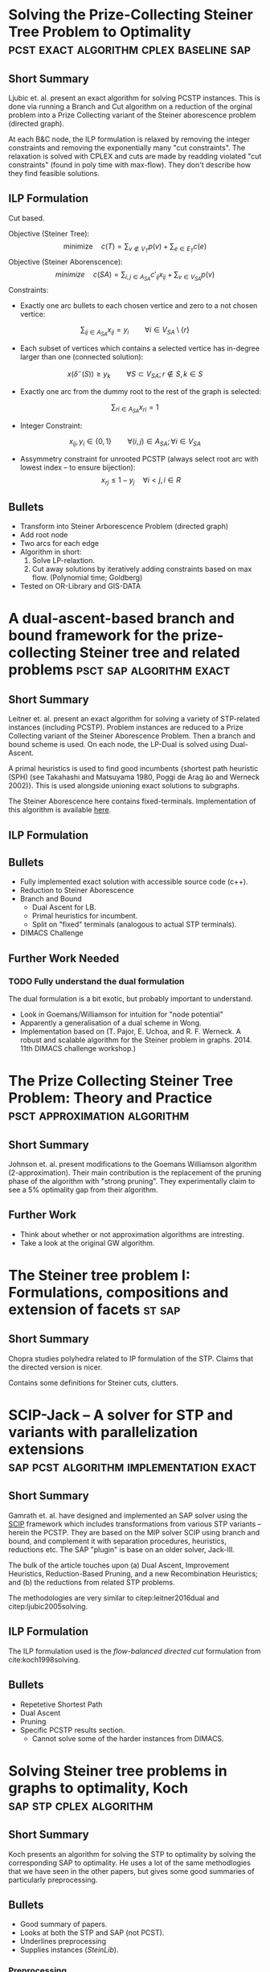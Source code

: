 #+STARTUP: latexpreview
* Solving the Prize-Collecting Steiner Tree Problem to Optimality :pcst:exact:algorithm:cplex:baseline:sap:
:PROPERTIES:
:bibtex: cite:ljubic2005solving
:END:
** Short Summary
Ljubic et. al. present an exact algorithm for solving PCSTP instances. This is done via running a Branch and Cut algorithm
 on a reduction of the orginal problem into a Prize Collecting variant of the Steiner aborescence problem (directed graph).

 At each B&C node, the ILP formulation is relaxed by removing the integer constraints and removing the exponentially many
"cut constraints". The relaxation is solved with CPLEX and cuts are made by readding violated "cut constraints" (found in
 poly time with max-flow). They don't describe how they find feasible solutions.
 
** ILP Formulation
Cut based.

Objective (Steiner Tree):
$$\text{minimize} \quad c(T) = \sum_{v \not\in V_T} p(v) + \sum_{e \in E_T} c(e)$$
Objective (Steiner Aborenscence):
$$minimize \quad c(SA) =  \sum_{i,j \in A_{SA}} c'_{ij} x_{ij} + \sum_{v \in V_{SA}} p(v)$$
Constraints:
- Exactly one arc bullets to each chosen vertice and zero to a not chosen vertice:
$$\sum_{ij \in A_{SA}}x_{ij} = y_i \qquad \forall i \in V_{SA} \setminus \{r\}$$
- Each subset of vertices which contains a selected vertice has in-degree larger than one (connected solution):
$$x(\delta^{-}(S)) \geq y_k \qquad \forall S \subset V_{SA};
 r \not\in S, k \in S $$
- Exactly one arc from the dummy root to the rest of the graph is selected:
$$\sum_{ri \in A_{SA}} x_{ri} = 1$$
- Integer Constraint:
$$x_{ij}, y_i \in \{0,1\} \qquad \forall (i,j) \in A_{SA}; \forall i \in V_{SA}$$
- Assymmetry constraint for unrooted PCSTP (always select root arc with lowest index -- to ensure bijection):
 $$x_{rj} \leq 1 - {y_j} \quad \forall i < j, i \in R$$

** Bullets
- Transform into Steiner Arborescence Problem (directed graph)
- Add root node
- Two arcs for each edge
- Algorithm in short:
  1. Solve LP-relaxtion.
  2. Cut away solutions by iteratively adding constraints based on max flow.
     (Polynomial time; Goldberg)
- Tested on OR-Library and GIS-DATA

* A dual-ascent-based branch and bound framework for the prize-collecting Steiner tree and related problems :psct:sap:algorithm:exact:
:PROPERTIES:
:bibtex: cite:leitner2016dual
:END:
** Short Summary
Leitner et. al. present an exact algorithm for solving a variety of STP-related instances (including PCSTP). Problem instances are
 reduced to a Prize Collecting variant of the Steiner Aborescence Problem.
 Then a branch and bound scheme is used. On each node, the LP-Dual is solved using Dual-Ascent.

A primal heuristics is used to find good incumbents {shortest path heuristic (SPH) (see Takahashi and Matsuyama 1980, Poggi de Arag ̃ao and Werneck 2002)}.
 This is used alongside unioning exact solutions to subgraphs.

The Steiner Aborescence here contains fixed-terminals. Implementation of this algorithm is available [[https://github.com/mluipersbeck/dapcstp][here]].
** ILP Formulation

** Bullets
- Fully implemented exact solution with accessible source code (c++).
- Reduction to Steiner Aborescence
- Branch and Bound
  + Dual Ascent for LB.
  + Primal heuristics for incumbent.
  + Split on "fixed" terminals (analogous to actual STP terminals).
- DIMACS Challenge
** Further Work Needed

*** TODO Fully understand the dual formulation
The dual formulation is a bit exotic, but probably important to understand.
- Look in Goemans/Williamson for intuition for "node potential"
- Apparently a generalisation of a dual scheme in Wong.
- Implementation based on (T. Pajor, E. Uchoa, and R. F. Werneck. A robust and scalable algorithm for the Steiner problem in graphs. 2014. 11th DIMACS challenge workshop.)

* The Prize Collecting Steiner Tree Problem: Theory and Practice :psct:approximation:algorithm:
:PROPERTIES:
:bibtex: cite:Johnson:2000:PCS:338219.338637
:END:
** Short Summary
Johnson et. al. present modifications to the Goemans Williamson algorithm (2-approximation). Their main contribution
 is the replacement of the pruning phase of the algorithm with "strong pruning". They experimentally claim to see a
 5% optimality gap from their algorithm.

** Further Work
- Think about whether or not approximation algorithms are intresting.
- Take a look at the original GW algorithm.

* The Steiner tree problem I: Formulations, compositions and extension of facets :st:sap:
** Short Summary
:PROPERTIES:
:bibtex: cite:Chopra:1994
:END:
Chopra studies polyhedra related to IP formulation of the STP. Claims that the directed version is nicer.

Contains some definitions for Steiner cuts, clutters.

* SCIP-Jack – A solver for STP and variants with parallelization extensions :sap:pcst:algorithm:implementation:exact:
:PROPERTIES:
:bibtex: cite:gamrath2017scip
:END:
** Short Summary
Gamrath et. al. have designed and implemented an SAP solver using the [[http://scip.zib.de/][SCIP]] framework which includes transformations from various STP variants
-- herein the PCSTP. They are based on the MIP solver SCIP using branch and bound, and complement it with separation procedures, heuristics,
 reductions etc. The SAP "plugin" is base on an older solver, Jack-III.

The bulk of the article touches upon (a) Dual Ascent, Improvement Heuristics, Reduction-Based Pruning, and a new Recombination Heuristics;
 and (b) the reductions from related STP problems.

The methodologies are very similar to citep:leitner2016dual and citep:ljubic2005solving.

** ILP Formulation
The ILP formulation used is the /flow-balanced directed cut/ formulation from cite:koch1998solving.
** Bullets
- Repetetive Shortest Path
- Dual Ascent
- Pruning
- Specific PCSTP results section.
  + Cannot solve some of the harder instances from DIMACS.

* Solving Steiner tree problems in graphs to optimality, Koch :sap:stp:cplex:algorithm:
** Short Summary
Koch presents an algorithm for solving the STP to optimality by solving the corresponding SAP to optimality.
 He uses a lot of the same methodlogies that we have seen in the other papers, but gives some good summaries of
 particularly preprocessing.
** Bullets
- Good summary of papers.
- Looks at both the STP and SAP (not PCST).
- Underlines preprocessing
- Supplies instances (/SteinLib/).
*** Preprocessing

**** Degree Test
1. A non-terminal of degree one can be removed
2. A non-terminal of degree two can be removed by joining its edges.
3. If there exists a terminal with degree 1, its edge is in the solution.
4. If an edge $e$ between two terminal nodes is of minimal cost amongs edges incident to terminals
   then $e$ can always be chosen.
**** Special Distance Test
C. Duin and A. Volgenant, An edge elimination test for the Steiner problem in graphs. Oper. Res. Lett. 8 (1989) 79–83.

**** Bottleneck Degree m Test
C. Duin and A. Volgenant, Reduction tests for the Steiner problem in graphs. Networks 19 ( 1989 ) 549 – 567.

*** The Algorithm

- Strong Branching
- Primal Heuristics: H. Takahashi and A. Matsuyama, An approximate solu- tion for the Steiner problem in graphs. Math. Jpn. 24 (1980) 573–577.
- Section on different kinds of separation methods.

* Strong lower bounds for the prize collecting Steiner problem in graphs, Lucena :pcst:algorithm:bound:
:PROPERTIES:
:bibtex: cite:lucena2005strong
:END:
** Short Summary
Lucena et al. show a method for gneerating good lower bounds on the PCST problem using a primal LP relaxation
 on a General Subtour Elimination Contraint formulation of the PCSTP alongside a max-flow separation procedure.

** Bullets
- Give good description of the max-flow sepration procedure.
- Computational results.
- Inspired by PCTSP.
- Summary of history of the problem.

* Combining a Memetic Algorithm with Integer Programming to Solve the Prize-Collecting Steiner Tree Problem, Ljubic :heuristic:pcst:
:PROPERTIES:
:bibtex: cite:Ljubic:2004:memetic
:END:

** Short Summary
Ljubic et al. present an evolutionary algorithm for finding good solutions for the PCSTP. The algorithm is combined
 with a pre-processing (standard reductions) step and a post-processing (solving an LP relaxation) step.

They solve many of the instances availabe at the time to optimality.

** Bullets
- Reduction steps.
- ILP based on SAP.
- Primal Heuristics.

* Local search with perturbations for the prize collecting Steiner tree problem in graphs. :pcst:heuristic:
:PROPERTIES:
:bibtex: cite:canuto2001local
:END:

** Short Summary
Canuto et al. present a multi step heuristic for the PCSTP based mainly on local search. In short it does the
 following:
- Get initial solution with GW algorithm (approx)
- Perform local search in N1 neighbourhood defined by removing/adding veritice (and finding MST)
- Perform a "peeling" method to remove surplus vertices.
- Perform relinking with a solution from a pool of "elite solutions"
- Pertubate prizes based on persistant nodes.

** Bullets
- Local search.
- No Hill Climbing, but randomized restarting.
- Some evolutionary attributes with relinking.
- Post processing with variable neighbourhood search.

* Reduction tests for the prize-collecting Steiner problem, Uchoa :pcst:reduction:
:PROPERTIES:
:bibtex: cite:uchoa2006reduction
:END:
** Short Summary
Uchoa observes that recent algoritms on the PCSTP use weakened "special distance" reduction tests as they
 are adapted from the STP. Uchoa defines a native SD test - which is NP-hard - to use natively on PCST.

The justification of using an NP hard red. test is that the STP tests are usually doe heuristically anyway
 as the O(n^3) cost are too high.

The Uchoa paper notes that a bunch of the algorithms above uses the weakened versions.

** Bullets

- Good source for reduction tests.

* Knowledge Guided Tabu Search for the Prize Collecting Steiner Tree Problem in Graphs :pcst:heuristic:
:PROPERTIES:
:bibtex: cite:fu2014knowledge
:END:

** Short Summary
Fu and Hao present a tabu search heuristic. I find the paper a find difficult to grok, but main points are:
- 4 move operators + 1 "vertex swap" operation.
- Split instances by three types: small, big, special?
- Pertubation strategy for new initial results
- DIMACS participant
* Median Problems
The family of median problems are somewhat related to the facility assignment problem, and also the the prize collecting
 problems.
- If we consider the former, the facility is a movable, connected subgraph (perhaps a tour), which must positioned such that its
 cost in minimized along with the assignment cost of vertices to the "facility".

- If we consider the latter, we are looking at a generalisation of the prize collecting problems. Instead of fixed vertex prizes we
 are talking about variable prize/penalties which are dependent on a vertex basis dependent on which subgraph is "selected.

These problems can be seen as modeling the problem of creating a supply network of sorts. For example -- returning to the facility
 assignment problem -- placing a selection of warehouses which will supply the nearest "customers" with goods. Alternatively, the 
 facility can be a mainline sewerage/waterline/cabelling and the assignment costs of connecting nodes to the mainline. 


** Locating a Median Subtree on a Network, Kim
Considers the problem of finding a "median" subtree in a graph. Median is used in the common way to describe
 a subgraph (typically called a "facility")
 which minimizes the cost of the subgraph along with the sum of the distances from all vertices to the subgraph.

In this variant of the problem, the subgraph is a tree. Furthermore, the problem is solved on a euclidian embedding of
 the graph (an undirected graph with no parallel edges). Hence, the  auxilliary 
distances are not from an unselected vertex to a closest selected vertex, but rather a closest point on the
 tree itself.

Two more quirks in this variant of the problem is,

1. The total cost of the facility tree is multiplied by some constant $k$.
2. Each vertex has a associated weight, used to factor its distance from the
 facility in the objective.

Hence the objective function is,
$$k c(T) + \sum_{v_i \not \in V_T} w_i d(v, T)$$

Kim et. al. consider special case graphs (tree and cactus graph) along side the general case which is NP-hard.
** The Median Cycle Problem, Laporte
Median problem in a mixed graph -- a graph with both arcs and edges -- where the objective is to minimize the combined
 cost of a cycle (in the edges) alongside the sum of distances of all vertices to the cycle (in the arcs). The latter is
 commonly reffered to as "assignment costs". Additionally
 the vertex set contains a depot.

Two variants are considered which correspond to the PCST and Budget problems (the budget is on the assignment costs),
 and the problem is considered a variant of the Facility Location problem.

** Median Tour and Maximal Covering Tour Problems, Current
This variant is similar to the one discussed by Laporte et. al. but has,
- a bicriterion objective function,
- a quota of vertices to visit on the tour,
- vertex weights which modify the assignment cost, and
- only a single arc set but still two cost functions.

These factors makes the problem less related to the PCSTP than the two above.
